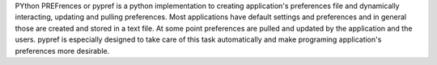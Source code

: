 PYthon PREFrences or pypref is a python implementation to creating application's preferences file and dynamically interacting, updating and pulling preferences. 
Most applications have default settings and preferences and in general those are 
created and stored in a text file. At some point preferences are pulled and updated 
by the application and the users. 
pypref is especially designed to take care of this task automatically and make programing 
application's preferences more desirable.

